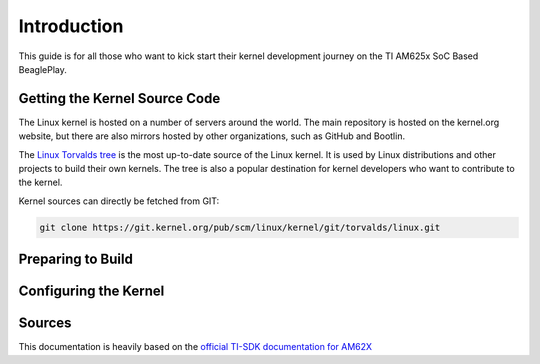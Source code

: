 .. _play-kernel-development:

Introduction
#############

This guide is for all those who want to kick start their kernel development
journey on the TI AM625x SoC Based BeaglePlay.

Getting the Kernel Source Code
******************************

The Linux kernel is hosted on a number of servers around the world. The main
repository is hosted on the kernel.org website, but there are also mirrors
hosted by other organizations, such as GitHub and Bootlin.

The `Linux Torvalds tree <https://git.kernel.org/pub/scm/linux/kernel/git/torvalds/linux.git/>`_
is the most up-to-date source of the Linux kernel.
It is used by Linux distributions and other projects to build their own kernels.
The tree is also a popular destination for kernel developers who want to
contribute to the kernel.

Kernel sources can directly be fetched from GIT:

.. code-block:: bash

        git clone https://git.kernel.org/pub/scm/linux/kernel/git/torvalds/linux.git

Preparing to Build
******************

.. todo::
        Add Compiler download link and env setup instructions

Configuring the Kernel
**********************

.. todo::
        Add steps to config kernel for play

Sources
*******

This documentation is heavily based on the `official TI-SDK documentation for
AM62X <https://software-dl.ti.com/processor-sdk-linux/esd/AM62X/08_06_00_42/exports/docs/linux/Foundational_Components_Kernel_Users_Guide.html>`_
